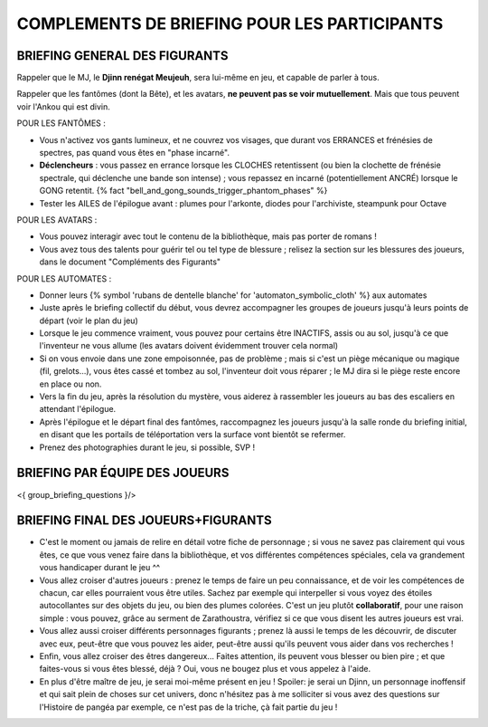 

COMPLEMENTS DE BRIEFING POUR LES PARTICIPANTS
=================================================


BRIEFING GENERAL DES FIGURANTS
--------------------------------

Rappeler que le MJ, le **Djinn renégat Meujeuh**, sera lui-même en jeu, et capable de parler à tous.

Rappeler que les fantômes (dont la Bête), et les avatars, **ne peuvent pas se voir mutuellement**.
Mais que tous peuvent voir l'Ankou qui est divin.

POUR LES FANTÔMES :

- Vous n'activez vos gants lumineux, et ne couvrez vos visages, que durant vos ERRANCES et frénésies de spectres, pas quand vous êtes en "phase incarné".
- **Déclencheurs** : vous passez en errance lorsque les CLOCHES retentissent (ou bien la clochette de frénésie spectrale, qui déclenche une bande son intense) ; vous repassez en incarné (potentiellement ANCRÉ) lorsque le GONG retentit. {% fact "bell_and_gong_sounds_trigger_phantom_phases" %}
- Tester les AILES de l'épilogue avant : plumes pour l'arkonte, diodes pour l'archiviste, steampunk pour Octave

POUR LES AVATARS :

- Vous pouvez interagir avec tout le contenu de la bibliothèque, mais pas porter de romans !
- Vous avez tous des talents pour guérir tel ou tel type de blessure ; relisez la section sur les blessures des joueurs, dans le document "Compléments des Figurants"

POUR LES AUTOMATES :

- Donner leurs {% symbol 'rubans de dentelle blanche' for 'automaton_symbolic_cloth' %} aux automates
- Juste après le briefing collectif du début, vous devrez accompagner les groupes de joueurs jusqu'à leurs points de départ (voir le plan du jeu)
- Lorsque le jeu commence vraiment, vous pouvez pour certains être INACTIFS, assis ou au sol, jusqu'à ce que l'inventeur ne vous allume (les avatars doivent évidemment trouver cela normal)
- Si on vous envoie dans une zone empoisonnée, pas de problème ; mais si c'est un piège mécanique ou magique (fil, grelots...), vous êtes cassé et tombez au sol, l'inventeur doit vous réparer ; le MJ dira si le piège reste encore en place ou non.
- Vers la fin du jeu, après la résolution du mystère, vous aiderez à rassembler les joueurs au bas des escaliers en attendant l'épilogue.
- Après l'épilogue et le départ final des fantômes, raccompagnez les joueurs jusqu'à la salle ronde du briefing initial, en disant que les portails de téléportation vers la surface vont bientôt se refermer.
- Prenez des photographies durant le jeu, si possible, SVP !


BRIEFING PAR ÉQUIPE DES JOUEURS
-----------------------------------------

<{ group_briefing_questions }/>


BRIEFING FINAL DES JOUEURS+FIGURANTS
-----------------------------------------

- C'est le moment ou jamais de relire en détail votre fiche de personnage ; si vous ne savez pas clairement qui vous êtes, ce que vous venez faire dans la bibliothèque, et vos différentes compétences spéciales, cela va grandement vous handicaper durant le jeu  ^^
- Vous allez croiser d'autres joueurs : prenez le temps de faire un peu connaissance, et de voir les compétences de chacun, car elles pourraient vous être utiles. Sachez par exemple qui interpeller si vous voyez des étoiles autocollantes sur des objets du jeu, ou bien des plumes colorées. C'est un jeu plutôt **collaboratif**, pour une raison simple : vous pouvez, grâce au serment de Zarathoustra, vérifiez si ce que vous disent les autres joueurs est vrai.
- Vous allez aussi croiser différents personnages figurants ; prenez là aussi le temps de les découvrir, de discuter avec eux, peut-être que vous pouvez les aider, peut-être aussi qu'ils peuvent vous aider dans vos recherches !
- Enfin, vous allez croiser des êtres dangereux... Faites attention, ils peuvent vous blesser ou bien pire ; et que faites-vous si vous êtes blessé, déjà ? Oui, vous ne bougez plus et vous appelez à l'aide.
- En plus d'être maître de jeu, je serai moi-même présent en jeu ! Spoiler: je serai un Djinn, un personnage inoffensif et qui sait plein de choses sur cet univers, donc n'hésitez pas à me solliciter si vous avez des questions sur l'Histoire de pangéa par exemple, ce n'est pas de la triche, çà fait partie du jeu !